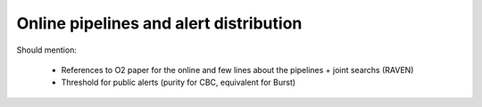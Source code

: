 Online pipelines and alert distribution 	
=======================================

Should mention:

  * References to O2 paper for the online and few lines about the pipelines + joint searchs (RAVEN)
  * Threshold for public alerts (purity for CBC, equivalent for Burst)


